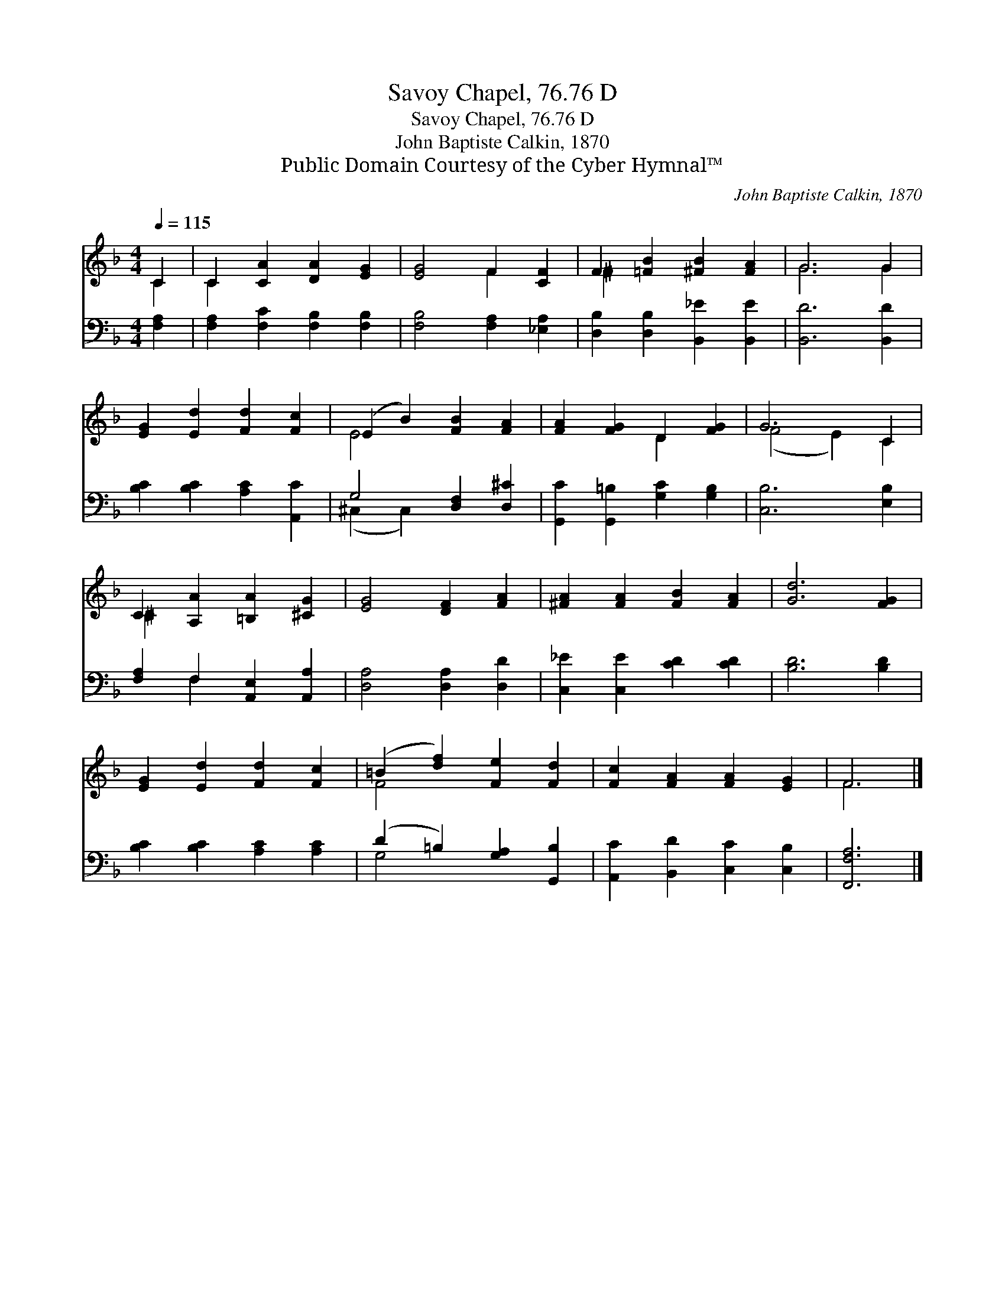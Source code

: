 X:1
T:Savoy Chapel, 76.76 D
T:Savoy Chapel, 76.76 D
T:John Baptiste Calkin, 1870
T:Public Domain Courtesy of the Cyber Hymnal™
C:John Baptiste Calkin, 1870
Z:Public Domain
Z:Courtesy of the Cyber Hymnal™
%%score ( 1 2 ) ( 3 4 )
L:1/8
Q:1/4=115
M:4/4
K:F
V:1 treble 
V:2 treble 
V:3 bass 
V:4 bass 
V:1
 C2 | C2 [CA]2 [DA]2 [EG]2 | [EG]4 F2 [CF]2 | F2 [=FB]2 [^FB]2 [FA]2 | G6 G2 | %5
 [EG]2 [Ed]2 [Fd]2 [Fc]2 | (E2 B2) [FB]2 [FA]2 | [FA]2 [FG]2 D2 [FG]2 | G6 C2 | %9
 C2 [A,A]2 [=B,A]2 [^CG]2 | [EG]4 [DF]2 [FA]2 | [^FA]2 [FA]2 [FB]2 [FA]2 | [Gd]6 [FG]2 | %13
 [EG]2 [Ed]2 [Fd]2 [Fc]2 | (=B2 [df]2) [Fe]2 [Fd]2 | [Fc]2 [FA]2 [FA]2 [EG]2 | F6 |] %17
V:2
 C2 | C2 x6 | x4 F2 x2 | ^F2 x6 | G6 G2 | x8 | E4 x4 | x4 D2 x2 | (F4 E2) C2 | ^C2 x6 | x8 | x8 | %12
 x8 | x8 | F4 x4 | x8 | F6 |] %17
V:3
 [F,A,]2 | [F,A,]2 [F,C]2 [F,B,]2 [F,B,]2 | [F,B,]4 [F,A,]2 [_E,A,]2 | %3
 [D,B,]2 [D,B,]2 [B,,_E]2 [B,,E]2 | [B,,D]6 [B,,D]2 | [B,C]2 [B,C]2 [A,C]2 [A,,C]2 | %6
 G,4 [D,F,]2 [D,^C]2 | [G,,C]2 [G,,=B,]2 [G,C]2 [G,B,]2 | [C,B,]6 [E,B,]2 | %9
 [F,A,]2 F,2 [A,,E,]2 [A,,A,]2 | [D,A,]4 [D,A,]2 [D,D]2 | [C,_E]2 [C,E]2 [CD]2 [CD]2 | %12
 [B,D]6 [B,D]2 | [B,C]2 [B,C]2 [A,C]2 [A,C]2 | (D2 =B,2) [G,A,]2 [G,,B,]2 | %15
 [A,,C]2 [B,,D]2 [C,C]2 [C,B,]2 | [F,,F,A,]6 |] %17
V:4
 x2 | x8 | x8 | x8 | x8 | x8 | (^C,2 C,2) x4 | x8 | x8 | x2 F,2 x4 | x8 | x8 | x8 | x8 | G,4 x4 | %15
 x8 | x6 |] %17

